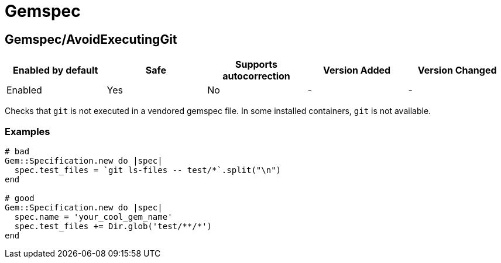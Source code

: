 ////
  Do NOT edit this file by hand directly, as it is automatically generated.

  Please make any necessary changes to the cop documentation within the source files themselves.
////

= Gemspec

[#gemspecavoidexecutinggit]
== Gemspec/AvoidExecutingGit

|===
| Enabled by default | Safe | Supports autocorrection | Version Added | Version Changed

| Enabled
| Yes
| No
| -
| -
|===

Checks that `git` is not executed in a vendored gemspec file.
In some installed containers, `git` is not available.

[#examples-gemspecavoidexecutinggit]
=== Examples

[source,ruby]
----
# bad
Gem::Specification.new do |spec|
  spec.test_files = `git ls-files -- test/*`.split("\n")
end

# good
Gem::Specification.new do |spec|
  spec.name = 'your_cool_gem_name'
  spec.test_files += Dir.glob('test/**/*')
end
----
